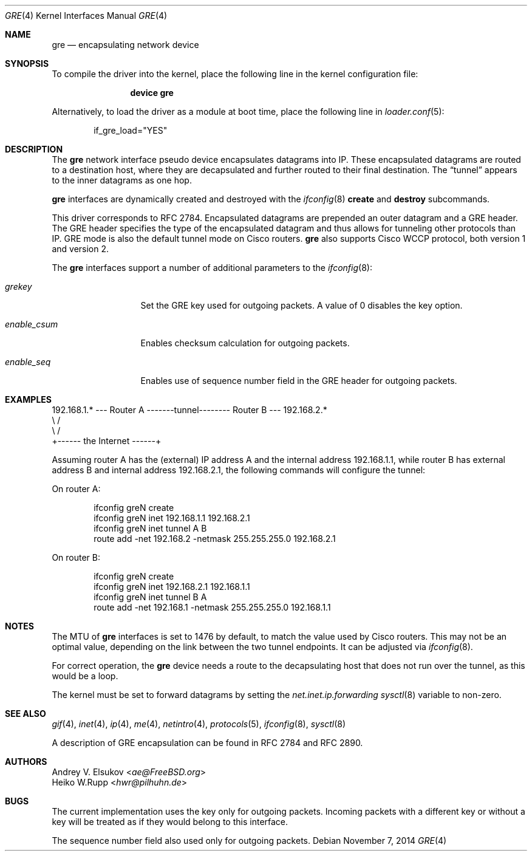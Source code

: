 .\" $NetBSD: gre.4,v 1.28 2002/06/10 02:49:35 itojun Exp $
.\"
.\" Copyright 1998 (c) The NetBSD Foundation, Inc.
.\" All rights reserved.
.\"
.\" This code is derived from software contributed to The NetBSD Foundation
.\" by Heiko W.Rupp <hwr@pilhuhn.de>
.\"
.\" Redistribution and use in source and binary forms, with or without
.\" modification, are permitted provided that the following conditions
.\" are met:
.\" 1. Redistributions of source code must retain the above copyright
.\"    notice, this list of conditions and the following disclaimer.
.\" 2. Redistributions in binary form must reproduce the above copyright
.\"    notice, this list of conditions and the following disclaimer in the
.\"    documentation and/or other materials provided with the distribution.
.\"
.\" THIS SOFTWARE IS PROVIDED BY THE NETBSD FOUNDATION, INC. AND CONTRIBUTORS
.\" ``AS IS'' AND ANY EXPRESS OR IMPLIED WARRANTIES, INCLUDING, BUT NOT LIMITED
.\" TO, THE  IMPLIED WARRANTIES OF MERCHANTABILITY AND FITNESS FOR A PARTICULAR
.\" PURPOSE ARE DISCLAIMED.  IN NO EVENT SHALL THE FOUNDATION OR CONTRIBUTORS
.\" BE LIABLE FOR ANY DIRECT, INDIRECT, INCIDENTAL, SPECIAL, EXEMPLARY, OR
.\" CONSEQUENTIAL DAMAGES (INCLUDING, BUT NOT LIMITED TO, PROCUREMENT OF
.\" SUBSTITUTE GOODS OR SERVICES; LOSS OF USE, DATA, OR PROFITS; OR BUSINESS
.\" INTERRUPTION) HOWEVER CAUSED AND ON ANY THEORY OF LIABILITY, WHETHER IN
.\" CONTRACT, STRICT LIABILITY, OR TORT (INCLUDING NEGLIGENCE OR OTHERWISE)
.\" ARISING IN ANY WAY OUT OF THE USE OF THIS SOFTWARE, EVEN IF ADVISED OF THE
.\" POSSIBILITY OF SUCH DAMAGE.
.\"
.\" $FreeBSD$
.\"
.Dd November 7, 2014
.Dt GRE 4
.Os
.Sh NAME
.Nm gre
.Nd encapsulating network device
.Sh SYNOPSIS
To compile the
driver into the kernel, place the following line in the kernel
configuration file:
.Bd -ragged -offset indent
.Cd "device gre"
.Ed
.Pp
Alternatively, to load the
driver as a module at boot time, place the following line in
.Xr loader.conf 5 :
.Bd -literal -offset indent
if_gre_load="YES"
.Ed
.Sh DESCRIPTION
The
.Nm
network interface pseudo device encapsulates datagrams
into IP.
These encapsulated datagrams are routed to a destination host,
where they are decapsulated and further routed to their final destination.
The
.Dq tunnel
appears to the inner datagrams as one hop.
.Pp
.Nm
interfaces are dynamically created and destroyed with the
.Xr ifconfig 8
.Cm create
and
.Cm destroy
subcommands.
.Pp
This driver corresponds to RFC 2784.
Encapsulated datagrams are prepended an outer datagram and a GRE header.
The GRE header specifies
the type of the encapsulated datagram and thus allows for tunneling other
protocols than IP.
GRE mode is also the default tunnel mode on Cisco routers.
.Nm
also supports Cisco WCCP protocol, both version 1 and version 2.
.Pp
The
.Nm
interfaces support a number of additional parameters to the
.Xr ifconfig 8 :
.Bl -tag -width "enable_csum"
.It Ar grekey
Set the GRE key used for outgoing packets.
A value of 0 disables the key option.
.It Ar enable_csum
Enables checksum calculation for outgoing packets.
.It Ar enable_seq
Enables use of sequence number field in the GRE header for outgoing packets.
.El
.Sh EXAMPLES
.Bd -literal
192.168.1.* --- Router A  -------tunnel-------- Router B --- 192.168.2.*
                   \\                              /
                    \\                            /
                     +------ the Internet ------+
.Ed
.Pp
Assuming router A has the (external) IP address A and the internal address
192.168.1.1, while router B has external address B and internal address
192.168.2.1, the following commands will configure the tunnel:
.Pp
On router A:
.Bd -literal -offset indent
ifconfig greN create
ifconfig greN inet 192.168.1.1 192.168.2.1
ifconfig greN inet tunnel A B
route add -net 192.168.2 -netmask 255.255.255.0 192.168.2.1
.Ed
.Pp
On router B:
.Bd -literal -offset indent
ifconfig greN create
ifconfig greN inet 192.168.2.1 192.168.1.1
ifconfig greN inet tunnel B A
route add -net 192.168.1 -netmask 255.255.255.0 192.168.1.1
.Ed
.Sh NOTES
The MTU of
.Nm
interfaces is set to 1476 by default, to match the value used by Cisco routers.
This may not be an optimal value, depending on the link between the two tunnel
endpoints.
It can be adjusted via
.Xr ifconfig 8 .
.Pp
For correct operation, the
.Nm
device needs a route to the decapsulating host that does not run over the tunnel,
as this would be a loop.
.Pp
The kernel must be set to forward datagrams by setting the
.Va net.inet.ip.forwarding
.Xr sysctl 8
variable to non-zero.
.Sh SEE ALSO
.Xr gif 4 ,
.Xr inet 4 ,
.Xr ip 4 ,
.Xr me 4 ,
.Xr netintro 4 ,
.Xr protocols 5 ,
.Xr ifconfig 8 ,
.Xr sysctl 8
.Pp
A description of GRE encapsulation can be found in RFC 2784 and RFC 2890.
.Sh AUTHORS
.An Andrey V. Elsukov Aq Mt ae@FreeBSD.org
.An Heiko W.Rupp Aq Mt hwr@pilhuhn.de
.Sh BUGS
The current implementation uses the key only for outgoing packets.
Incoming packets with a different key or without a key will be treated as if they
would belong to this interface.
.Pp
The sequence number field also used only for outgoing packets.

